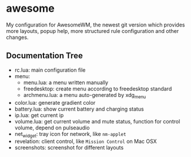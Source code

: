 * awesome

My configuration for AwesomeWM, the newest git version which provides
more layouts, popup help, more structured rule configuration and other
changes.

** Documentation Tree

- rc.lua: main configuration file
- menu:
  - menu.lua: a menu written manually
  - freedesktop: create menu according to freedesktop standard
  - archmenu.lua: a menu auto-generated by xdg_menu
- color.lua: generate gradient color
- battery.lua: show current battery and charging status
- ip.lua: get current ip
- volume.lua: get current volume and mute status, function for control
  volume, depend on pulseaudio
- net_widget: tray icon for network, like =nm-applet=
- revelation: client control, like =Mission Control= on Mac OSX
- screenshots: screenshot for different layouts
